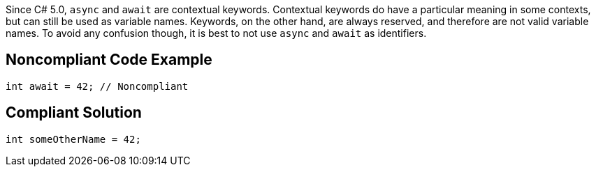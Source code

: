 Since C# 5.0, ``++async++`` and ``++await++`` are contextual keywords. Contextual keywords do have a particular meaning in some contexts, but can still be used as variable names. Keywords, on the other hand, are always reserved, and therefore are not valid variable names. To avoid any confusion though, it is best to not use ``++async++`` and ``++await++`` as identifiers.

== Noncompliant Code Example

----
int await = 42; // Noncompliant
----

== Compliant Solution

----
int someOtherName = 42;
----
